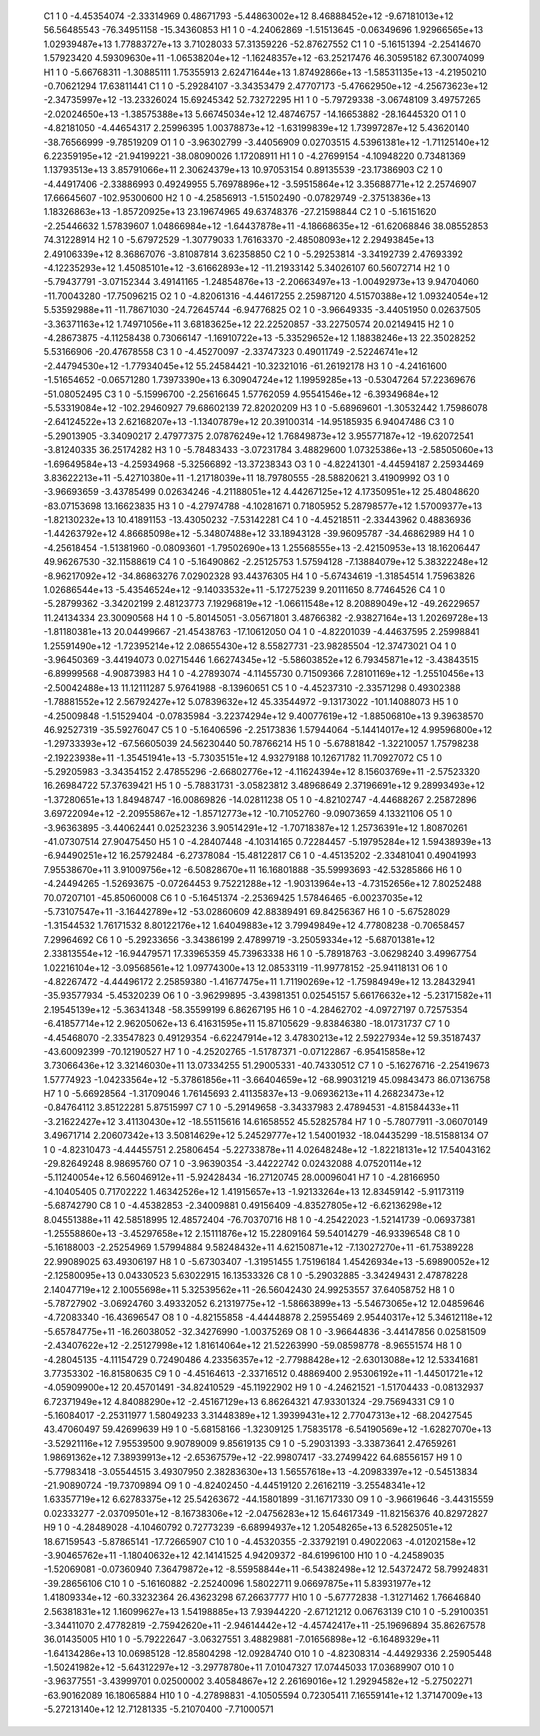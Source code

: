     C1	    1	    0	    -4.45354074	    -2.33314969	     0.48671793	    -5.44863002e+12	     8.46888452e+12	    -9.67181013e+12	    56.56485543	   -76.34951158	   -15.34360853
    H1	    1	    0	    -4.24062869	    -1.51513645	    -0.06349696	     1.92966565e+13	     1.02939487e+13	     1.77883727e+13	     3.71028033	    57.31359226	   -52.87627552
    C1	    1	    0	    -5.16151394	    -2.25414670	     1.57923420	     4.59309630e+11	    -1.06538204e+12	    -1.16248357e+12	   -63.25217476	    46.30595182	    67.30074099
    H1	    1	    0	    -5.66768311	    -1.30885111	     1.75355913	     2.62471644e+13	     1.87492866e+13	    -1.58531135e+13	    -4.21950210	    -0.70621294	    17.63811441
    C1	    1	    0	    -5.29284107	    -3.34353479	     2.47707173	    -5.47662950e+12	    -4.25673623e+12	    -2.34735997e+12	   -13.23326024	    15.69245342	    52.73272295
    H1	    1	    0	    -5.79729338	    -3.06748109	     3.49757265	    -2.02024650e+13	    -1.38575388e+13	     5.66745034e+12	    12.48746757	   -14.16653882	   -28.16445320
    O1	    1	    0	    -4.82181050	    -4.44654317	     2.25996395	     1.00378873e+12	    -1.63199839e+12	     1.73997287e+12	     5.43620140	   -38.76566999	    -9.78519209
    O1	    1	    0	    -3.96302799	    -3.44056909	     0.02703515	     4.53961381e+12	    -1.71125140e+12	     6.22359195e+12	   -21.94199221	   -38.08090026	     1.17208911
    H1	    1	    0	    -4.27699154	    -4.10948220	     0.73481369	     1.13793513e+13	     3.85791066e+11	     2.30624379e+13	    10.97053154	     0.89135539	   -23.17386903
    C2	    1	    0	    -4.44917406	    -2.33886993	     0.49249955	     5.76978896e+12	    -3.59515864e+12	     3.35688771e+12	     2.25746907	    17.66645607	  -102.95300600
    H2	    1	    0	    -4.25856913	    -1.51502490	    -0.07829749	    -2.37513836e+13	     1.18326863e+13	    -1.85720925e+13	    23.19674965	    49.63748376	   -27.21598844
    C2	    1	    0	    -5.16151620	    -2.25446632	     1.57839607	     1.04866984e+12	    -1.64437878e+11	    -4.18668635e+12	   -61.62068846	    38.08552853	    74.31228914
    H2	    1	    0	    -5.67972529	    -1.30779033	     1.76163370	    -2.48508093e+12	     2.29493845e+13	     2.49106339e+12	     8.36867076	    -3.81087814	     3.62358850
    C2	    1	    0	    -5.29253814	    -3.34192739	     2.47693392	    -4.12235293e+12	     1.45085101e+12	    -3.61662893e+12	   -11.21933142	     5.34026107	    60.56072714
    H2	    1	    0	    -5.79437791	    -3.07152344	     3.49141165	    -1.24854876e+13	    -2.20663497e+13	    -1.00492973e+13	     9.94704060	   -11.70043280	   -17.75096215
    O2	    1	    0	    -4.82061316	    -4.44617255	     2.25987120	     4.51570388e+12	     1.09324054e+12	     5.53592988e+11	   -11.78671030	   -24.72645744	    -6.94776825
    O2	    1	    0	    -3.96649335	    -3.44051950	     0.02637505	    -3.36371163e+12	     1.74971056e+11	     3.68183625e+12	    22.22520857	   -33.22750574	    20.02149415
    H2	    1	    0	    -4.28673875	    -4.11258438	     0.73066147	    -1.16910722e+13	    -5.33529652e+12	     1.18838246e+13	    22.35028252	     5.53166906	   -20.47678558
    C3	    1	    0	    -4.45270097	    -2.33747323	     0.49011749	    -2.52246741e+12	    -2.44794530e+12	    -1.77934045e+12	    55.24584421	   -10.32321016	   -61.26192178
    H3	    1	    0	    -4.24161600	    -1.51654652	    -0.06571280	     1.73973390e+13	     6.30904724e+12	     1.19959285e+13	    -0.53047264	    57.22369676	   -51.08052495
    C3	    1	    0	    -5.15996700	    -2.25616645	     1.57762059	     4.95541546e+12	    -6.39349684e+12	    -5.53319084e+12	  -102.29460927	    79.68602139	    72.82020209
    H3	    1	    0	    -5.68969601	    -1.30532442	     1.75986078	    -2.64124522e+13	     2.62168207e+13	    -1.13407879e+12	    20.39100314	   -14.95185935	     6.94047486
    C3	    1	    0	    -5.29013905	    -3.34090217	     2.47977375	     2.07876249e+12	     1.76849873e+12	     3.95577187e+12	   -19.62072541	    -3.81240335	    36.25174282
    H3	    1	    0	    -5.78483433	    -3.07231784	     3.48829600	     1.07325386e+13	    -2.58505060e+13	    -1.69649584e+13	    -4.25934968	    -5.32566892	   -13.37238343
    O3	    1	    0	    -4.82241301	    -4.44594187	     2.25934469	     3.83622213e+11	    -5.42710380e+11	    -1.21718039e+11	    18.79780555	   -28.58820621	     3.41909992
    O3	    1	    0	    -3.96693659	    -3.43785499	     0.02634246	    -4.21188051e+12	     4.44267125e+12	     4.17350951e+12	    25.48048620	   -83.07153698	    13.16623835
    H3	    1	    0	    -4.27974788	    -4.10281671	     0.71805952	     5.28798577e+12	     1.57009377e+13	    -1.82130232e+13	    10.41891153	   -13.43050232	    -7.53142281
    C4	    1	    0	    -4.45218511	    -2.33443962	     0.48836936	    -1.44263792e+12	     4.86685098e+12	    -5.34807488e+12	    33.18943128	   -39.96095787	   -34.46862989
    H4	    1	    0	    -4.25618454	    -1.51381960	    -0.08093601	    -1.79502690e+13	     1.25568555e+13	    -2.42150953e+13	    18.16206447	    49.96267530	   -32.11588619
    C4	    1	    0	    -5.16490862	    -2.25125753	     1.57594128	    -7.13884079e+12	     5.38322248e+12	    -8.96217092e+12	   -34.86863276	     7.02902328	    93.44376305
    H4	    1	    0	    -5.67434619	    -1.31854514	     1.75963826	     1.02686544e+13	    -5.43546524e+12	    -9.14033532e+11	    -5.17275239	     9.20111650	     8.77464526
    C4	    1	    0	    -5.28799362	    -3.34202199	     2.48123773	     7.19296819e+12	    -1.06611548e+12	     8.20889049e+12	   -49.26229657	    11.24134334	    23.30090568
    H4	    1	    0	    -5.80145051	    -3.05671801	     3.48766382	    -2.93827164e+13	     1.20269728e+13	    -1.81180381e+13	    20.04499667	   -21.45438763	   -17.10612050
    O4	    1	    0	    -4.82201039	    -4.44637595	     2.25998841	     1.25591490e+12	    -1.72395214e+12	     2.08655430e+12	     8.55827731	   -23.98285504	   -12.37473021
    O4	    1	    0	    -3.96450369	    -3.44194073	     0.02715446	     1.66274345e+12	    -5.58603852e+12	     6.79345871e+12	    -3.43843515	    -6.89999568	    -4.90873983
    H4	    1	    0	    -4.27893074	    -4.11455730	     0.71509366	     7.28101169e+12	    -1.25510456e+13	    -2.50042488e+13	    11.12111287	     5.97641988	    -8.13960651
    C5	    1	    0	    -4.45237310	    -2.33571298	     0.49302388	    -1.78881552e+12	     2.56792427e+12	     5.07839632e+12	    45.33544972	    -9.13173022	  -101.14088073
    H5	    1	    0	    -4.25009848	    -1.51529404	    -0.07835984	    -3.22374294e+12	     9.40077619e+12	    -1.88506810e+13	     9.39638570	    46.92527319	   -35.59276047
    C5	    1	    0	    -5.16406596	    -2.25173836	     1.57944064	    -5.14414017e+12	     4.99596800e+12	    -1.29733393e+12	   -67.56605039	    24.56230440	    50.78766214
    H5	    1	    0	    -5.67881842	    -1.32210057	     1.75798238	    -2.19223938e+11	    -1.35451941e+13	    -5.73035151e+12	     4.93279188	    10.12671782	    11.70927072
    C5	    1	    0	    -5.29205983	    -3.34354152	     2.47855296	    -2.66802776e+12	    -4.11624394e+12	     8.15603769e+11	    -2.57523320	    16.26984722	    57.37639421
    H5	    1	    0	    -5.78831731	    -3.05823812	     3.48968649	     2.37196691e+12	     9.28993493e+12	    -1.37280651e+13	     1.84948747	   -16.00869826	   -14.02811238
    O5	    1	    0	    -4.82102747	    -4.44688267	     2.25872896	     3.69722094e+12	    -2.20955867e+12	    -1.85712773e+12	   -10.71052760	    -9.09073659	     4.13321106
    O5	    1	    0	    -3.96363895	    -3.44062441	     0.02523236	     3.90514291e+12	    -1.70718387e+12	     1.25736391e+12	     1.80870261	   -41.07307514	    27.90475450
    H5	    1	    0	    -4.28407448	    -4.10314165	     0.72284457	    -5.19795284e+12	     1.59438939e+13	    -6.94490251e+12	    16.25792484	    -6.27378084	   -15.48122817
    C6	    1	    0	    -4.45135202	    -2.33481041	     0.49041993	     7.95538670e+11	     3.91009756e+12	    -6.50828670e+11	    16.16801888	   -35.59993693	   -42.53285866
    H6	    1	    0	    -4.24494265	    -1.52693675	    -0.07264453	     9.75221288e+12	    -1.90313964e+13	    -4.73152656e+12	     7.80252488	    70.07207101	   -45.85060008
    C6	    1	    0	    -5.16451374	    -2.25369425	     1.57846465	    -6.00237035e+12	    -5.73107547e+11	    -3.16442789e+12	   -53.02860609	    42.88389491	    69.84256367
    H6	    1	    0	    -5.67528029	    -1.31544532	     1.76171532	     8.80122176e+12	     1.64049883e+12	     3.79949849e+12	     4.77808238	    -0.70658457	     7.29964692
    C6	    1	    0	    -5.29233656	    -3.34386199	     2.47899719	    -3.25059334e+12	    -5.68701381e+12	     2.33813554e+12	   -16.94479571	    17.33965359	    45.73963338
    H6	    1	    0	    -5.78918763	    -3.06298240	     3.49967754	     1.02216104e+12	    -3.09568561e+12	     1.09774300e+13	    12.08533119	   -11.99778152	   -25.94118131
    O6	    1	    0	    -4.82267472	    -4.44496172	     2.25859380	    -1.41677475e+11	     1.71190269e+12	    -1.75984949e+12	    13.28432941	   -35.93577934	    -5.45320239
    O6	    1	    0	    -3.96299895	    -3.43981351	     0.02545157	     5.66176632e+12	    -5.23171582e+11	     2.19545139e+12	    -5.36341348	   -58.35599199	     6.86267195
    H6	    1	    0	    -4.28462702	    -4.09727197	     0.72575354	    -6.41857714e+12	     2.96205062e+13	     6.41631595e+11	    15.87105629	    -9.83846380	   -18.01731737
    C7	    1	    0	    -4.45468070	    -2.33547823	     0.49129354	    -6.62247914e+12	     3.47830213e+12	     2.59227934e+12	    59.35187437	   -43.60092399	   -70.12190527
    H7	    1	    0	    -4.25202765	    -1.51787371	    -0.07122867	    -6.95415858e+12	     3.73066436e+12	     3.32146030e+11	    13.07334255	    51.29005331	   -40.74330512
    C7	    1	    0	    -5.16276716	    -2.25419673	     1.57774923	    -1.04233564e+12	    -5.37861856e+11	    -3.66404659e+12	   -68.99031219	    45.09843473	    86.07136758
    H7	    1	    0	    -5.66928564	    -1.31709046	     1.76145693	     2.41135837e+13	    -9.06936213e+11	     4.26823473e+12	    -0.84764112	     3.85122281	     5.87515997
    C7	    1	    0	    -5.29149658	    -3.34337983	     2.47894531	    -4.81584433e+11	    -3.21622427e+12	     3.41130430e+12	   -18.55115616	    14.61658552	    45.52825784
    H7	    1	    0	    -5.78077911	    -3.06070149	     3.49671714	     2.20607342e+13	     3.50814629e+12	     5.24529777e+12	     1.54001932	   -18.04435299	   -18.51588134
    O7	    1	    0	    -4.82310473	    -4.44455751	     2.25806454	    -5.22733878e+11	     4.02648248e+12	    -1.82218131e+12	    17.54043162	   -29.82649248	     8.98695760
    O7	    1	    0	    -3.96390354	    -3.44222742	     0.02432088	     4.07520114e+12	    -5.11240054e+12	     6.56046912e+11	    -5.92428434	   -16.27120745	    28.00096041
    H7	    1	    0	    -4.28166950	    -4.10405405	     0.71702222	     1.46342526e+12	     1.41915657e+13	    -1.92133264e+13	    12.83459142	    -5.91173119	    -5.68742790
    C8	    1	    0	    -4.45382853	    -2.34009881	     0.49156409	    -4.83527805e+12	    -6.62136298e+12	     8.04551388e+11	    42.58518995	    12.48572404	   -76.70370716
    H8	    1	    0	    -4.25422023	    -1.52141739	    -0.06937381	    -1.25558860e+13	    -3.45297658e+12	     2.15111876e+12	    15.22809164	    59.54014279	   -46.93396548
    C8	    1	    0	    -5.16188003	    -2.25254969	     1.57994884	     9.58248432e+11	     4.62150871e+12	    -7.13027270e+11	   -61.75389228	    22.99089025	    63.49306197
    H8	    1	    0	    -5.67303407	    -1.31951455	     1.75196184	     1.45426934e+13	    -5.69890052e+12	    -2.12580095e+13	     0.04330523	     5.63022915	    16.13533326
    C8	    1	    0	    -5.29032885	    -3.34249431	     2.47878228	     2.14047719e+12	     2.10055698e+11	     5.32539562e+11	   -26.56042430	    24.99253557	    37.64058752
    H8	    1	    0	    -5.78727902	    -3.06924760	     3.49332052	     6.21319775e+12	    -1.58663899e+13	    -5.54673065e+12	    12.04859646	    -4.72083340	   -16.43696547
    O8	    1	    0	    -4.82155858	    -4.44448878	     2.25955469	     2.95440317e+12	     5.34612118e+12	    -5.65784775e+11	   -16.26038052	   -32.34276990	    -1.00375269
    O8	    1	    0	    -3.96644836	    -3.44147856	     0.02581509	    -2.43407622e+12	    -2.25127998e+12	     1.81614064e+12	    21.52263990	   -59.08598778	    -8.96551574
    H8	    1	    0	    -4.28045135	    -4.11154729	     0.72490486	     4.23356357e+12	    -2.77988428e+12	    -2.63013088e+12	    12.53341681	     3.77353302	   -16.81580635
    C9	    1	    0	    -4.45164613	    -2.33716512	     0.48869400	     2.95306192e+11	    -1.44501721e+12	    -4.05909900e+12	    20.45701491	   -34.82410529	   -45.11922902
    H9	    1	    0	    -4.24621521	    -1.51704433	    -0.08132937	     6.72371949e+12	     4.84088290e+12	    -2.45167129e+13	     6.86264321	    47.93301324	   -29.75694331
    C9	    1	    0	    -5.16084017	    -2.25311977	     1.58049233	     3.31448389e+12	     1.39399431e+12	     2.77047313e+12	   -68.20427545	    43.47060497	    59.42699639
    H9	    1	    0	    -5.68158166	    -1.32309125	     1.75835178	    -6.54190569e+12	    -1.62827070e+13	    -3.52921116e+12	     7.95539500	     9.90789009	     9.85619135
    C9	    1	    0	    -5.29031393	    -3.33873641	     2.47659261	     1.98691362e+12	     7.38939913e+12	    -2.65367579e+12	   -22.99807417	   -33.27499422	    64.68556157
    H9	    1	    0	    -5.77983418	    -3.05544515	     3.49307950	     2.38283630e+13	     1.56557618e+13	    -4.20983397e+12	    -0.54513834	   -21.90890724	   -19.73709894
    O9	    1	    0	    -4.82402450	    -4.44519120	     2.26162119	    -3.25548341e+12	     1.63357719e+12	     6.62783375e+12	    25.54263672	   -44.15801899	   -31.16717330
    O9	    1	    0	    -3.96619646	    -3.44315559	     0.02333277	    -2.03709501e+12	    -8.16738306e+12	    -2.04756283e+12	    15.64617349	   -11.82156376	    40.82972827
    H9	    1	    0	    -4.28489028	    -4.10460792	     0.72773239	    -6.68994937e+12	     1.20548265e+13	     6.52825051e+12	    18.67159543	    -5.87865141	   -17.72665907
    C10	    1	    0	    -4.45320355	    -2.33792191	     0.49022063	    -4.01202158e+12	    -3.90465762e+11	    -1.18040632e+12	    42.14141525	     4.94209372	   -84.61996100
    H10	    1	    0	    -4.24589035	    -1.52069081	    -0.07360940	     7.36479872e+12	    -8.55958844e+11	    -6.54382498e+12	    12.54372472	    58.79924831	   -39.28656106
    C10	    1	    0	    -5.16160882	    -2.25240096	     1.58022711	     9.06697875e+11	     5.83931977e+12	     1.41809334e+12	   -60.33232364	    26.43623298	    67.26637777
    H10	    1	    0	    -5.67772838	    -1.31271462	     1.76646840	     2.56381831e+12	     1.16099627e+13	     1.54198885e+13	     7.93944220	    -2.67121212	     0.06763139
    C10	    1	    0	    -5.29100351	    -3.34411070	     2.47782819	    -2.75942620e+11	    -2.94614442e+12	    -4.45742417e+11	   -25.19696894	    35.86267578	    36.01435005
    H10	    1	    0	    -5.79222647	    -3.06327551	     3.48829881	    -7.01656898e+12	    -6.16489329e+11	    -1.64134286e+13	    10.06985128	   -12.85804298	   -12.09284740
    O10	    1	    0	    -4.82308314	    -4.44929336	     2.25905448	    -1.50241982e+12	    -5.64312297e+12	    -3.29778780e+11	     7.01047327	    17.07445033	    17.03689907
    O10	    1	    0	    -3.96377551	    -3.43999701	     0.02500002	     3.40584867e+12	     2.26169016e+12	     1.29294582e+12	    -5.27502271	   -63.90162089	    16.18065884
    H10	    1	    0	    -4.27898831	    -4.10505594	     0.72305411	     7.16559141e+12	     1.37147009e+13	    -5.27213140e+12	    12.71281335	    -5.21070400	    -7.71000571
